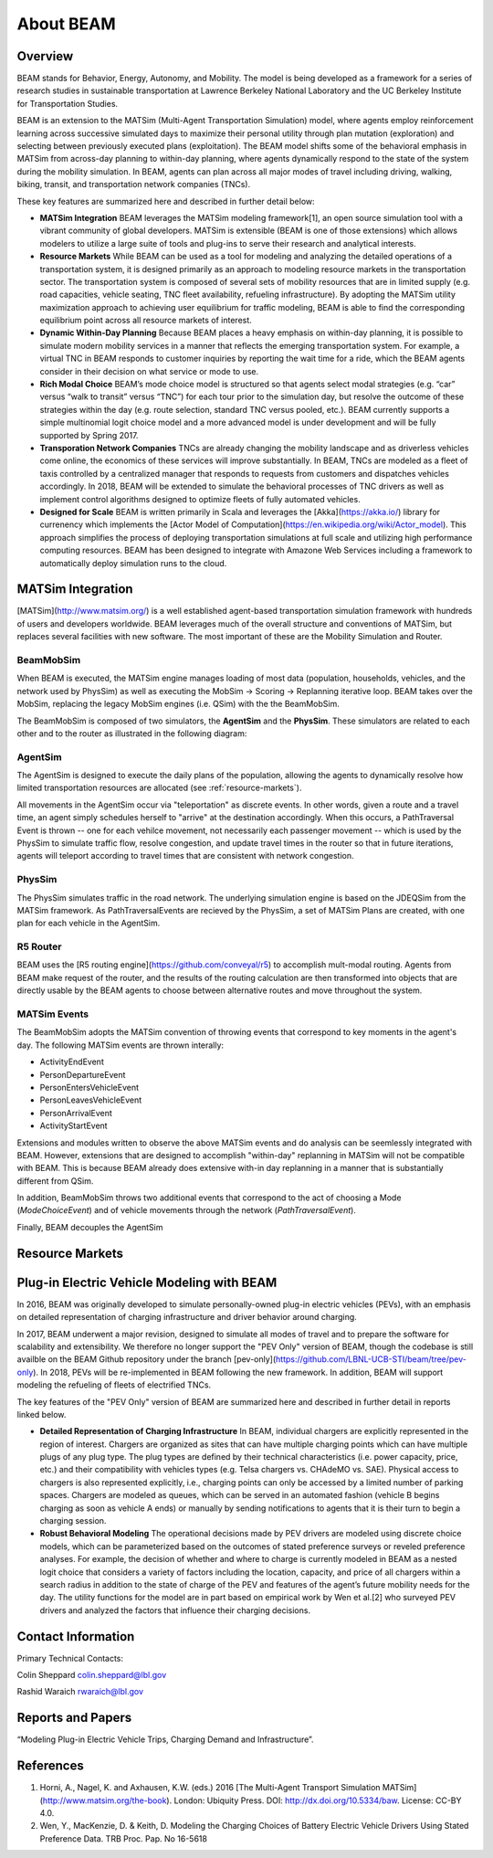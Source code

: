 
About BEAM
==========

Overview
--------

BEAM stands for Behavior, Energy, Autonomy, and Mobility. The model is being developed as a framework for a series of research studies in sustainable transportation at Lawrence Berkeley National Laboratory and the UC Berkeley Institute for Transportation Studies.  

BEAM is an extension to the MATSim (Multi-Agent Transportation Simulation) model, where agents employ reinforcement learning across successive simulated days to maximize their personal utility through plan mutation (exploration) and selecting between previously executed plans (exploitation). The BEAM model shifts some of the behavioral emphasis in MATSim from across-day planning to within-day planning, where agents dynamically respond to the state of the system during the mobility simulation. In BEAM, agents can plan across all major modes of travel including driving, walking, biking, transit, and transportation network companies (TNCs).

These key features are summarized here and described in further detail below:

* **MATSim Integration** BEAM leverages the MATSim modeling framework[1], an open source simulation tool with a vibrant community of global developers. MATSim is extensible (BEAM is one of those extensions) which allows modelers to utilize a large suite of tools and plug-ins to serve their research and analytical interests.

* **Resource Markets** While BEAM can be used as a tool for modeling and analyzing the detailed operations of a transportation system, it is designed primarily as an approach to modeling resource markets in the transportation sector. The transportation system is composed of several sets of mobility resources that are in limited supply (e.g. road capacities, vehicle seating, TNC fleet availability, refueling infrastructure). By adopting the MATSim utility maximization approach to achieving user equilibrium for traffic modeling, BEAM is able to find the corresponding equilibrium point across all resource markets of interest.

* **Dynamic Within-Day Planning** Because BEAM places a heavy emphasis on within-day planning, it is possible to simulate modern mobility services in a manner that reflects the emerging transportation system. For example, a virtual TNC in BEAM responds to customer inquiries by reporting the wait time for a ride, which the BEAM agents consider in their decision on what service or mode to use. 

* **Rich Modal Choice** BEAM’s mode choice model is structured so that agents select modal strategies (e.g. “car” versus “walk to transit” versus “TNC”) for each tour prior to the simulation day, but resolve the outcome of these strategies within the day (e.g. route selection, standard TNC versus pooled, etc.).  BEAM currently supports a simple multinomial logit choice model and a more advanced model is under development and will be fully supported by Spring 2017. 
* **Transporation Network Companies** TNCs are already changing the mobility landscape and as driverless vehicles come online, the economics of these services will improve substantially. In BEAM, TNCs are modeled as a fleet of taxis controlled by a centralized manager that responds to requests from customers and dispatches vehicles accordingly. In 2018, BEAM will be extended to simulate the behavioral processes of TNC drivers as well as implement control algorithms designed to optimize fleets of fully automated vehicles.

* **Designed for Scale** BEAM is written primarily in Scala and leverages the [Akka](https://akka.io/) library for currenency which implements the [Actor Model of Computation](https://en.wikipedia.org/wiki/Actor_model). This approach simplifies the process of deploying transportation simulations at full scale and utilizing high performance computing resources. BEAM has been designed to integrate with Amazone Web Services including a framework to automatically deploy simulation runs to the cloud. 

MATSim Integration
------------------

[MATSim](http://www.matsim.org/) is a well established agent-based transportation simulation framework with hundreds of users and developers worldwide. BEAM leverages much of the overall structure and conventions of MATSim, but replaces several facilities with new software. The most important of these are the Mobility Simulation and Router. 

BeamMobSim
^^^^^^^^^^
When BEAM is executed, the MATSim engine manages loading of most data (population, households, vehicles, and the network used by PhysSim) as well as executing the MobSim -> Scoring -> Replanning iterative loop. BEAM takes over the MobSim, replacing the legacy MobSim engines (i.e. QSim) with the the BeamMobSim.

.. image:: _static/figs/matsim-loop.png

The BeamMobSim is composed of two simulators, the **AgentSim** and the **PhysSim**. These simulators are related to each other and to the router as illustrated in the following diagram:

.. image:: _static/figs/beam-structure-med.png

AgentSim
^^^^^^^^

The AgentSim is designed to execute the daily plans of the population, allowing the agents to dynamically resolve how limited transportation resources are allocated (see :ref:`resource-markets`). 

All movements in the AgentSim occur via "teleportation" as discrete events. In other words, given a route and a travel time, an agent simply schedules herself to "arrive" at the destination accordingly. When this occurs, a PathTraversal Event is thrown -- one for each vehilce movement, not necessarily each passenger movement -- which is used by the PhysSim to simulate traffic flow, resolve congestion, and update travel times in the router so that in future iterations, agents will teleport according to travel times that are consistent with network congestion.

PhysSim
^^^^^^^

The PhysSim simulates traffic in the road network. The underlying simulation engine is based on the JDEQSim from the MATSim framework. As PathTraversalEvents are recieved by the PhysSim, a set of MATSim Plans are created, with one plan for each vehicle in the AgentSim.

R5 Router
^^^^^^^^^

BEAM uses the [R5 routing engine](https://github.com/conveyal/r5) to accomplish mult-modal routing. Agents from BEAM make request of the router, and the results of the routing calculation are then transformed into objects that are directly usable by the BEAM agents to choose between alternative routes and move throughout the system. 



MATSim Events
^^^^^^^^^^^^^

The BeamMobSim adopts the MATSim convention of throwing events that correspond to key moments in the agent's day. The following MATSim events are thrown interally:

* ActivityEndEvent
* PersonDepartureEvent
* PersonEntersVehicleEvent
* PersonLeavesVehicleEvent
* PersonArrivalEvent
* ActivityStartEvent

Extensions and modules written to observe the above MATSim events and do analysis can be seemlessly integrated with BEAM. However, extensions that are designed to accomplish "within-day" replanning in MATSim will not be compatible with BEAM. This is because BEAM already does extensive with-in day replanning in a manner that is substantially different from QSim.

In addition, BeamMobSim throws two additional events that correspond to the act of choosing a Mode (`ModeChoiceEvent`) and of vehicle movements through the network (`PathTraversalEvent`). 

Finally, BEAM decouples the AgentSim

.. _resource-markets:

Resource Markets
----------------

Plug-in Electric Vehicle Modeling with BEAM
-------------------------------------------

In 2016, BEAM was originally developed to simulate personally-owned plug-in electric vehicles (PEVs), with an emphasis on detailed representation of charging infrastructure and driver behavior around charging. 

In 2017, BEAM underwent a major revision, designed to simulate all modes of travel and to prepare the software for scalability and extensibility. We therefore no longer support the "PEV Only" version of BEAM, though the codebase is still availble on the BEAM Github repository under the branch [pev-only](https://github.com/LBNL-UCB-STI/beam/tree/pev-only). In 2018, PEVs will be re-implemented in BEAM following the new framework. In addition, BEAM will support modeling the refueling of fleets of electrified TNCs. 

The key features of the "PEV Only" version of BEAM are summarized here and described in further detail in reports linked below. 

* **Detailed Representation of Charging Infrastructure** In BEAM, individual chargers are explicitly represented in the region of interest. Chargers are organized as sites that can have multiple charging points which can have multiple plugs of any plug type. The plug types are  defined by their technical characteristics (i.e. power capacity, price, etc.) and their compatibility with vehicles types (e.g. Telsa chargers vs. CHAdeMO vs. SAE). Physical access to chargers is also represented explicitly, i.e., charging points can only be accessed by a limited number of parking spaces. Chargers are modeled as queues, which can be served in an automated fashion (vehicle B begins charging as soon as vehicle A ends) or manually by sending notifications to agents that it is their turn to begin a charging session.

* **Robust Behavioral Modeling** The operational decisions made by PEV drivers are modeled using discrete choice models, which can be parameterized based on the outcomes of stated preference surveys or reveled preference analyses. For example, the decision of whether and where to charge is currently modeled in BEAM as a nested logit choice that considers a variety of factors including the location, capacity, and price of all chargers within a search radius in addition to the state of charge of the PEV and features of the agent’s future mobility needs for the day. The utility functions for the model are in part based on empirical work by Wen et al.[2] who surveyed PEV drivers and analyzed the factors that influence their charging decisions.


Contact Information
-------------------
Primary Technical Contacts: 

Colin Sheppard
colin.sheppard@lbl.gov

Rashid Waraich
rwaraich@lbl.gov

Reports and Papers
------------------

“Modeling Plug-in Electric Vehicle Trips, Charging Demand and Infrastructure”.

References
----------

1.	Horni, A., Nagel, K. and Axhausen, K.W. (eds.) 2016 [The Multi-Agent Transport Simulation MATSim](http://www.matsim.org/the-book). London: Ubiquity Press. DOI: http://dx.doi.org/10.5334/baw. License: CC-BY 4.0.
2.	Wen, Y., MacKenzie, D. & Keith, D. Modeling the Charging Choices of Battery Electric Vehicle Drivers Using Stated Preference Data. TRB Proc. Pap. No 16-5618
